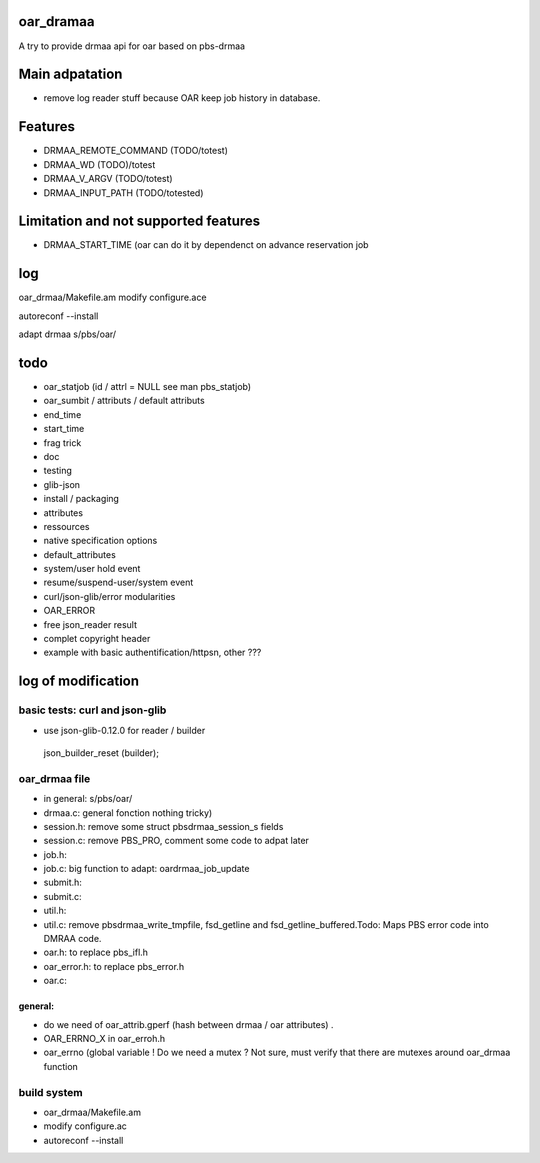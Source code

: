 oar_dramaa
===========

A try to provide drmaa api for oar based on pbs-drmaa


Main adpatation
================
* remove log reader stuff because OAR keep job history in database. 

Features
=========
- DRMAA_REMOTE_COMMAND (TODO/totest)
- DRMAA_WD (TODO)/totest
- DRMAA_V_ARGV (TODO/totest)
- DRMAA_INPUT_PATH (TODO/totested)
Limitation and not supported features
======================================
- DRMAA_START_TIME (oar can do it by dependenct on advance reservation job

log
===

oar_drmaa/Makefile.am
modify configure.ace

autoreconf --install

adapt drmaa s/pbs/oar/

todo
====

* oar_statjob (id / attrl = NULL see man pbs_statjob)
* oar_sumbit / attributs / default attributs
* end_time
* start_time
* frag trick
* doc
* testing
* glib-json
* install / packaging
* attributes
* ressources
* native specification  options
* default_attributes
* system/user hold event
* resume/suspend-user/system event
* curl/json-glib/error modularities
* OAR_ERROR
* free json_reader result
* complet copyright header
* example with basic authentification/httpsn, other ???

log of modification
====================

basic tests: curl and json-glib
-------------------------------
- use json-glib-0.12.0 for reader / builder
 json_builder_reset (builder);


oar_drmaa file
--------------
- in general: s/pbs/oar/
- drmaa.c: general fonction nothing tricky)
- session.h: remove some struct pbsdrmaa_session_s fields
- session.c: remove PBS_PRO, comment some code to adpat later
- job.h:
- job.c: big function to adapt: oardrmaa_job_update
- submit.h:
- submit.c:
- util.h:
- util.c: remove pbsdrmaa_write_tmpfile, fsd_getline and fsd_getline_buffered.Todo: Maps PBS error code into DMRAA code.
- oar.h: to replace pbs_ifl.h
- oar_error.h: to replace pbs_error.h
- oar.c:

general:
~~~~~~~~
- do we need of  oar_attrib.gperf (hash between drmaa / oar attributes) .
- OAR_ERRNO_X in oar_erroh.h
- oar_errno (global variable ! Do we need a mutex ? Not sure, must verify that there are mutexes around oar_drmaa function 
build system
------------
-  oar_drmaa/Makefile.am
-  modify configure.ac

- autoreconf --install



